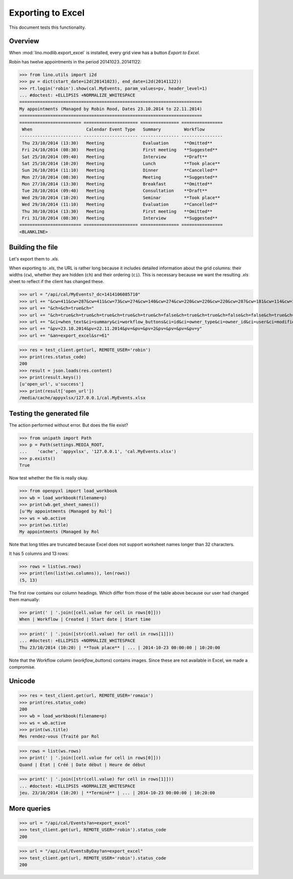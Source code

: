 .. _lino.specs.export_excel:
.. _lino.tested.export_excel:

==================
Exporting to Excel
==================

This document tests this functionality.


.. to run only this test:

    $ python setup.py test -s tests.SpecsTests.test_export_excel
    
    doctest init:

    >>> from lino import startup
    >>> startup('lino_book.projects.min1.settings.doctests')
    >>> from lino.api.doctest import *


Overview
========

When :mod:`lino.modlib.export_excel` is installed, every grid view has
a button `Export to Excel`.

Robin has twelve appointments in the period 20141023..20141122:

>>> from lino.utils import i2d
>>> pv = dict(start_date=i2d(20141023), end_date=i2d(20141122))
>>> rt.login('robin').show(cal.MyEvents, param_values=pv, header_level=1)
... #doctest: +ELLIPSIS +NORMALIZE_WHITESPACE
=======================================================================
My appointments (Managed by Robin Rood, Dates 23.10.2014 to 22.11.2014)
=======================================================================
======================== ===================== =============== ================
 When                     Calendar Event Type   Summary         Workflow
------------------------ --------------------- --------------- ----------------
 Thu 23/10/2014 (13:30)   Meeting               Evaluation      **Omitted**
 Fri 24/10/2014 (08:30)   Meeting               First meeting   **Suggested**
 Sat 25/10/2014 (09:40)   Meeting               Interview       **Draft**
 Sat 25/10/2014 (10:20)   Meeting               Lunch           **Took place**
 Sun 26/10/2014 (11:10)   Meeting               Dinner          **Cancelled**
 Mon 27/10/2014 (08:30)   Meeting               Meeting         **Suggested**
 Mon 27/10/2014 (13:30)   Meeting               Breakfast       **Omitted**
 Tue 28/10/2014 (09:40)   Meeting               Consultation    **Draft**
 Wed 29/10/2014 (10:20)   Meeting               Seminar         **Took place**
 Wed 29/10/2014 (11:10)   Meeting               Evaluation      **Cancelled**
 Thu 30/10/2014 (13:30)   Meeting               First meeting   **Omitted**
 Fri 31/10/2014 (08:30)   Meeting               Interview       **Suggested**
======================== ===================== =============== ================
<BLANKLINE>


Building the file
=================

Let's export them to `.xls`.

When exporting to `.xls`, the URL is rather long because it includes
detailed information about the grid columns: their widths (``cw``),
whether they are hidden (``ch``) and their ordering (``ci``). This is
necessary because we want the resulting `.xls` sheet to reflect
if the client has changed these.

.. intermezzo 20150828

    >>> cal.MyEvents.model.manager_roles_required
    set([<class 'lino.modlib.office.roles.OfficeStaff'>])
    >>> ba = cal.MyEvents.get_action_by_name("export_excel")
    >>> u = rt.login('robin').user
    >>> ba.actor.get_view_permission(u.profile)
    True
    >>> ba.action.get_view_permission(u.profile)
    True
    >>> ba.allow_view(u.profile)
    True
    >>> ba.get_view_permission(u.profile)
    True

>>> url = "/api/cal/MyEvents?_dc=1414106085710"
>>> url += "&cw=411&cw=287&cw=411&cw=73&cw=274&cw=140&cw=274&cw=220&cw=220&cw=220&cw=287&cw=181&cw=114&cw=181&cw=114&cw=170&cw=73&cw=73&cw=274&cw=140&cw=274&cw=274&cw=181&cw=274&cw=140"
>>> url += "&ch=&ch=true&ch="
>>> url += "&ch=true&ch=true&ch=true&ch=true&ch=true&ch=false&ch=true&ch=true&ch=false&ch=false&ch=true&ch=true&ch=true&ch=true&ch=true&ch=true&ch=true&ch=true&ch=true&ch=true&ch=true&ch=true"
>>> url += "&ci=when_text&ci=summary&ci=workflow_buttons&ci=id&ci=owner_type&ci=owner_id&ci=user&ci=modified&ci=created&ci=build_time&ci=build_method&ci=start_date&ci=start_time&ci=end_date&ci=end_time&ci=access_class&ci=sequence&ci=auto_type&ci=event_type&ci=transparent&ci=room&ci=priority&ci=state&ci=assigned_to&ci=owner&name=0"
>>> url += "&pv=23.10.2014&pv=22.11.2014&pv=&pv=&pv=2&pv=&pv=&pv=&pv=y"
>>> url += "&an=export_excel&sr=61"

>>> res = test_client.get(url, REMOTE_USER='robin')
>>> print(res.status_code)
200
>>> result = json.loads(res.content)
>>> print(result.keys())
[u'open_url', u'success']
>>> print(result['open_url'])
/media/cache/appyxlsx/127.0.0.1/cal.MyEvents.xlsx


Testing the generated file
==========================

The action performed without error.
But does the file exist?

>>> from unipath import Path
>>> p = Path(settings.MEDIA_ROOT, 
...    'cache', 'appyxlsx', '127.0.0.1', 'cal.MyEvents.xlsx')
>>> p.exists()
True

Now test whether the file is really okay.

>>> from openpyxl import load_workbook
>>> wb = load_workbook(filename=p)
>>> print(wb.get_sheet_names())
[u'My appointments (Managed by Rol']
>>> ws = wb.active
>>> print(ws.title)
My appointments (Managed by Rol


Note that long titles are truncated because Excel does not support
worksheet names longer than 32 characters.

It has 5 columns and 13 rows:

>>> rows = list(ws.rows)
>>> print(len(list(ws.columns)), len(rows))
(5, 13)

The first row contains our column headings. Which differ from those of
the table above because our user had changed them manually:

>>> print(' | '.join([cell.value for cell in rows[0]]))
When | Workflow | Created | Start date | Start time

>>> print(' | '.join([str(cell.value) for cell in rows[1]]))
... #doctest: +ELLIPSIS +NORMALIZE_WHITESPACE
Thu 23/10/2014 (10:20) | **Took place** | ... | 2014-10-23 00:00:00 | 10:20:00

Note that the Workflow column (`workflow_buttons`) contains
images. Since these are not available in Excel, we made a compromise.


Unicode
=======

>>> res = test_client.get(url, REMOTE_USER='romain')
>>> print(res.status_code)
200
>>> wb = load_workbook(filename=p)
>>> ws = wb.active
>>> print(ws.title)
Mes rendez-vous (Traité par Rol

>>> rows = list(ws.rows)
>>> print(' | '.join([cell.value for cell in rows[0]]))
Quand | État | Créé | Date début | Heure de début

>>> print(' | '.join([str(cell.value) for cell in rows[1]]))
... #doctest: +ELLIPSIS +NORMALIZE_WHITESPACE
jeu. 23/10/2014 (10:20) | **Terminé** | ... | 2014-10-23 00:00:00 | 10:20:00




More queries
============

>>> url = "/api/cal/Events?an=export_excel"
>>> test_client.get(url, REMOTE_USER='robin').status_code
200

>>> url = "/api/cal/EventsByDay?an=export_excel"
>>> test_client.get(url, REMOTE_USER='robin').status_code
200

